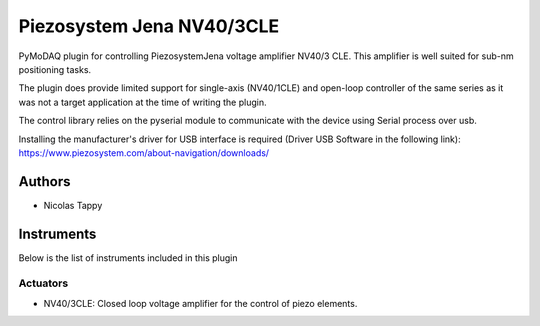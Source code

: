 Piezosystem Jena NV40/3CLE
##########################

.. image:: https://img.shields.io/pypi/v/pymodaq_plugins.svg
   :target: https://pypi.org/project/pymodaq_plugins/
   :alt: Latest Version

.. image:: https://readthedocs.org/projects/pymodaq/badge/?version=latest
   :target: https://pymodaq.readthedocs.io/en/stable/?badge=latest
   :alt: Documentation Status

.. image:: https://github.com/CEMES-CNRS/pymodaq_plugins/workflows/Upload%20Python%20Package/badge.svg
    :target: https://github.com/CEMES-CNRS/pymodaq_plugins

PyMoDAQ plugin for controlling PiezosystemJena voltage amplifier NV40/3 CLE.
This amplifier is well suited for sub-nm positioning tasks.

The plugin does provide limited support for single-axis (NV40/1CLE) and open-loop controller of the same series
as it was not a target application at the time of writing the plugin.

The control library relies on the pyserial module to communicate with the device using Serial process over usb.

Installing the manufacturer's driver for USB interface is required (Driver USB Software in the following link):
https://www.piezosystem.com/about-navigation/downloads/

Authors
=======
* Nicolas Tappy

Instruments
===========
Below is the list of instruments included in this plugin

Actuators
+++++++++
* NV40/3CLE: Closed loop voltage amplifier for the control of piezo elements.
